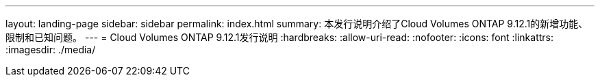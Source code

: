 ---
layout: landing-page 
sidebar: sidebar 
permalink: index.html 
summary: 本发行说明介绍了Cloud Volumes ONTAP 9.12.1的新增功能、限制和已知问题。 
---
= Cloud Volumes ONTAP 9.12.1发行说明
:hardbreaks:
:allow-uri-read: 
:nofooter: 
:icons: font
:linkattrs: 
:imagesdir: ./media/


